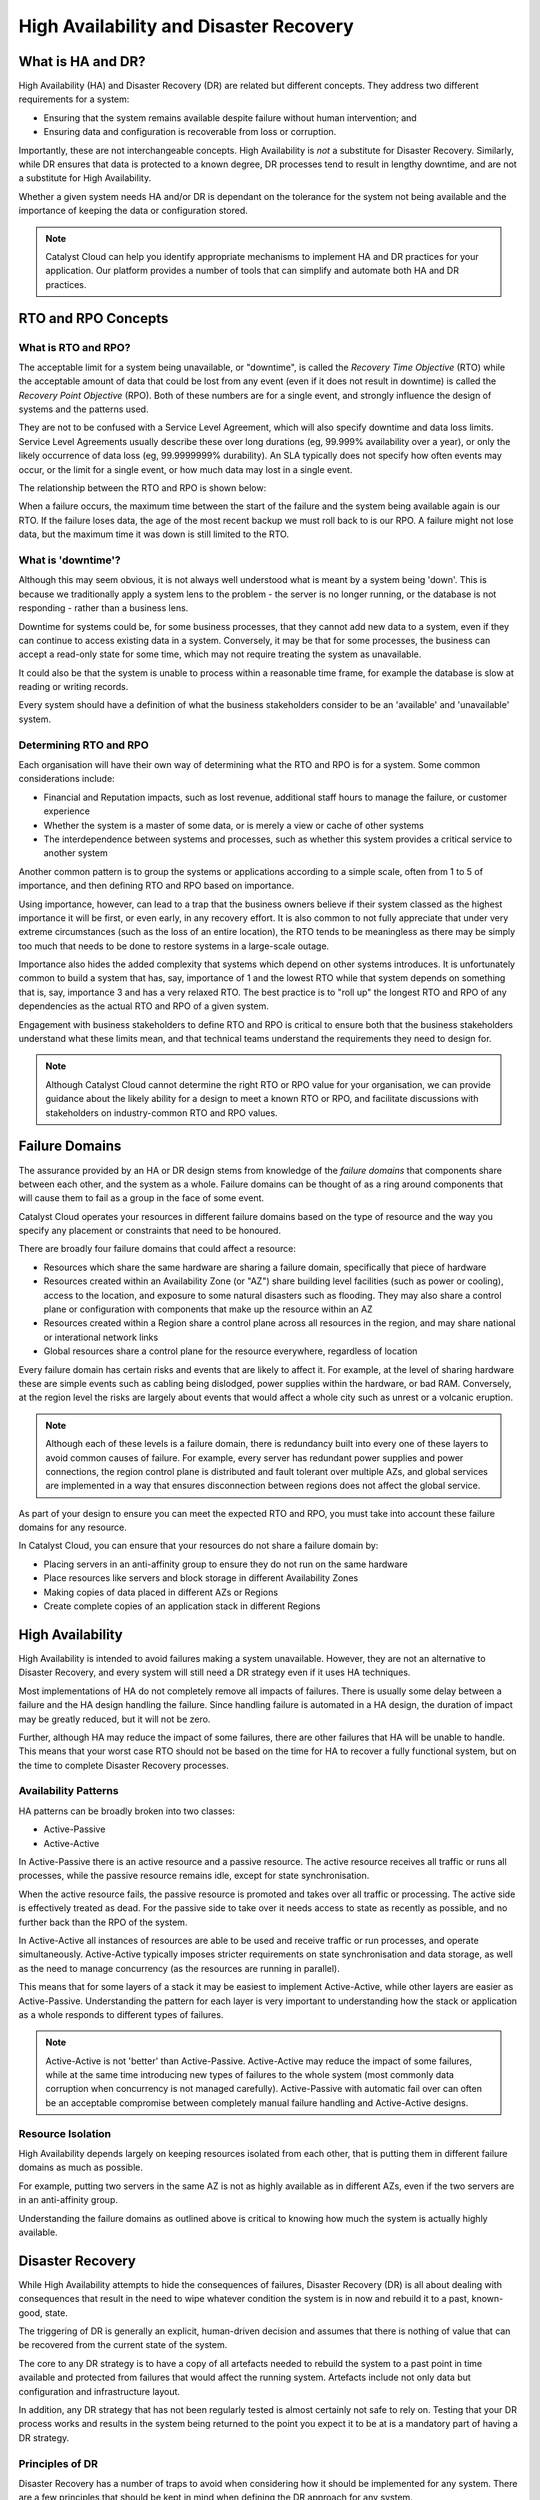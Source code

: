 .. _ha_dr_concepts:

***************************************
High Availability and Disaster Recovery
***************************************

==================
What is HA and DR?
==================

High Availability (HA) and Disaster Recovery (DR) are related but different
concepts. They address two different requirements for a system:

* Ensuring that the system remains available despite failure without human
  intervention; and
* Ensuring data and configuration is recoverable from loss or corruption.

Importantly, these are not interchangeable concepts. High Availability is
*not* a substitute for Disaster Recovery. Similarly, while DR ensures that
data is protected to a known degree, DR processes tend to result in
lengthy downtime, and are not a substitute for High Availability.

Whether a given system needs HA and/or DR is dependant on the tolerance
for the system not being available and the importance of keeping the data
or configuration stored.

.. note::

  Catalyst Cloud can help you identify appropriate mechanisms to implement
  HA and DR practices for your application. Our platform provides a number
  of tools that can simplify and automate both HA and DR practices.

====================
RTO and RPO Concepts
====================

What is RTO and RPO?
====================

The acceptable limit for a system being unavailable, or "downtime",  is
called the *Recovery Time Objective* (RTO) while the acceptable amount of
data that could be lost from any event (even if it does not result in
downtime) is called the *Recovery Point Objective* (RPO). Both of these
numbers are for a single event, and strongly influence the design of systems
and the patterns used.

They are not to be confused with a Service Level Agreement, which will also
specify downtime and data loss limits. Service Level Agreements usually
describe these over long durations (eg, 99.999% availability over a year),
or only the likely occurrence of data loss (eg, 99.9999999% durability). An
SLA typically does not specify how often events may occur, or the limit for
a single event, or how much data may lost in a single event.

The relationship between the RTO and RPO is shown below:

.. aafig::

  Backup  o---------------------------\
          ^                           | Data Restoration
          |<--- RPO --->|             |
          |             C             V
  Live -o-o-o-o-o-o-o-o-C             o-o-o-
                        C              ^
                        ^<--- RTO ---->|
                        |              \- Service Restoration
                        \- Event

When a failure occurs, the maximum time between the start of the failure and
the system being available again is our RTO. If the failure loses data,
the age of the most recent backup we must roll back to is our RPO. A
failure might not lose data, but the maximum time it was down is still
limited to the RTO.

What is 'downtime'?
===================

Although this may seem obvious, it is not always well understood what is
meant by a system being 'down'. This is because we traditionally apply a
system lens to the problem - the server is no longer running, or the
database is not responding - rather than a business lens.

Downtime for systems could be, for some business processes, that they cannot
add new data to a system, even if they can continue to access existing data
in a system. Conversely, it may be that for some processes, the business can
accept a read-only state for some time, which may not require treating the
system as unavailable.

It could also be that the system is unable to process within a reasonable
time frame, for example the database is slow at reading or writing records.

Every system should have a definition of what the business stakeholders
consider to be an 'available' and 'unavailable' system.

Determining RTO and RPO
=======================

Each organisation will have their own way of determining what the RTO and
RPO is for a system. Some common considerations include:

* Financial and Reputation impacts, such as lost revenue, additional staff
  hours to manage the failure, or customer experience
* Whether the system is a master of some data, or is merely a view or
  cache of other systems
* The interdependence between systems and processes, such as whether this
  system provides a critical service to another system

Another common pattern is to group the systems or applications according
to a simple scale, often from 1 to 5 of importance, and then defining
RTO and RPO based on importance.

Using importance, however, can lead to a trap that the business owners
believe if their system classed as the highest importance it will be first,
or even early, in any recovery effort. It is also common to not fully
appreciate that under very extreme circumstances (such as the loss of an
entire location), the RTO tends to be meaningless as there may be simply too
much that needs to be done to restore systems in a large-scale outage.

Importance also hides the added complexity that systems which depend on
other systems introduces. It is unfortunately common to build a system
that has, say, importance of 1 and the lowest RTO while that system
depends on something that is, say, importance 3 and has a very relaxed
RTO. The best practice is to "roll up" the longest RTO and RPO of any
dependencies as the actual RTO and RPO of a given system.

Engagement with business stakeholders to define RTO and RPO is critical
to ensure both that the business stakeholders understand what these
limits mean, and that technical teams understand the requirements they
need to design for.

.. note::

  Although Catalyst Cloud cannot determine the right RTO or RPO value for
  your organisation, we can provide guidance about the likely ability for
  a design to meet a known RTO or RPO, and facilitate discussions with
  stakeholders on industry-common RTO and RPO values.

===============
Failure Domains
===============

The assurance provided by an HA or DR design stems from knowledge of the
*failure domains* that components share between each other, and the
system as a whole. Failure domains can be thought of as a ring around
components that will cause them to fail as a group in the face of some
event.

Catalyst Cloud operates your resources in different failure domains
based on the type of resource and the way you specify any placement
or constraints that need to be honoured.

.. aafig::

  +-----------------------+ +-----------------------+
  | "Region A"            | | "Region B"            |
  | +--------+ +--------+ | | +--------+ +--------+ |
  | | "AZ-A" | | "AZ-B" | | | | "AZ-A" | | "AZ-B" | |
  | | +----+ | | +----+ | | | | +----+ | | +----+ | |
  | | | HW | | | | HW | | | | | | HW | | | | HW | | |
  | | +----+ | | +----+ | | | | +----+ | | +----+ | |
  | |        | |        | | | |        | |        | |
  | | +----+ | | +----+ | | | | +----+ | | +----+ | |
  | | | HW | | | | HW | | | | | | HW | | | | HW | | |
  | | +----+ | | +----+ | | | | +----+ | | +----+ | |
  | +--------+ +--------+ | | +--------+ +--------+ |
  |                       | |                       |
  | +-------------------+ | | +-------------------+ |
  | | Control Plane     | | | | Control Plane     | |
  | +-------------------+ | | +-------------------+ |
  |                       | |                       |
  | +-------------------+ | | +-------------------+ |
  | | Regional Services | | | | Regional Services | |
  | +-------------------+ | | +-------------------+ |
  +-----------------------+ +-----------------------+

  +-------------------------------------------------+
  | Global Services and Control Plane               |
  +-------------------------------------------------+

There are broadly four failure domains that could affect a resource:

* Resources which share the same hardware are sharing a failure domain,
  specifically that piece of hardware
* Resources created within an Availability Zone (or "AZ") share building
  level facilities (such as power or cooling), access to the location,
  and exposure to some natural disasters such as flooding. They may
  also share a control plane or configuration with components that
  make up the resource within an AZ
* Resources created within a Region share a control plane across all
  resources in the region, and may share national or interational
  network links
* Global resources share a control plane for the resource everywhere,
  regardless of location

Every failure domain has certain risks and events that are likely to
affect it. For example, at the level of sharing hardware these are
simple events such as cabling being dislodged, power supplies within
the hardware, or bad RAM. Conversely, at the region level the risks
are largely about events that would affect a whole city such as unrest
or a volcanic eruption.

.. note::

  Although each of these levels is a failure domain, there is redundancy
  built into every one of these layers to avoid common causes of failure.
  For example, every server has redundant power supplies and power
  connections, the region control plane is distributed and fault tolerant
  over multiple AZs, and global services are implemented in a way that
  ensures disconnection between regions does not affect the global service.

As part of your design to ensure you can meet the expected RTO and RPO, you
must take into account these failure domains for any resource.

In Catalyst Cloud, you can ensure that your resources do not share a
failure domain by:

* Placing servers in an anti-affinity group to ensure they do not run on
  the same hardware
* Place resources like servers and block storage in different Availability
  Zones
* Making copies of data placed in different AZs or Regions
* Create complete copies of an application stack in different Regions

=================
High Availability
=================

High Availability is intended to avoid failures making a system unavailable.
However, they are not an alternative to Disaster Recovery, and every system
will still need a DR strategy even if it uses HA techniques.

Most implementations of HA do not completely remove all impacts of failures.
There is usually some delay between a failure and the HA design handling
the failure. Since handling failure is automated in a HA design, the
duration of impact may be greatly reduced, but it will not be zero.

Further, although HA may reduce the impact of some failures, there are other
failures that HA will be unable to handle. This means that your worst case
RTO should not be based on the time for HA to recover a fully functional
system, but on the time to complete Disaster Recovery processes.

Availability Patterns
=====================

HA patterns can be broadly broken into two classes:

* Active-Passive
* Active-Active

In Active-Passive there is an active resource and a passive resource. The
active resource receives all traffic or runs all processes, while
the passive resource remains idle, except for state synchronisation.

When the active resource fails, the passive resource is promoted and takes
over all traffic or processing. The active side is effectively treated as
dead. For the passive side to take over it needs access to state as
recently as possible, and no further back than the RPO of the system.

In Active-Active all instances of resources are able to be used and receive
traffic or run processes, and operate simultaneously. Active-Active
typically imposes stricter requirements on state synchronisation and data
storage, as well as the need to manage concurrency (as the resources are
running in parallel).

This means that for some layers of a stack it may be easiest to implement
Active-Active, while other layers are easier as Active-Passive.
Understanding the pattern for each layer is very important to understanding
how the stack or application as a whole responds to different types
of failures.

.. note::

  Active-Active is not 'better' than Active-Passive. Active-Active may
  reduce the impact of some failures, while at the same time introducing
  new types of failures to the whole system (most commonly data corruption
  when concurrency is not managed carefully). Active-Passive with automatic
  fail over can often be an acceptable compromise between completely manual
  failure handling and Active-Active designs.

Resource Isolation
==================

High Availability depends largely on keeping resources isolated from
each other, that is putting them in different failure domains as much
as possible.

For example, putting two servers in the same AZ is not as highly available
as in different AZs, even if the two servers are in an anti-affinity group.

Understanding the failure domains as outlined above is critical to knowing
how much the system is actually highly available.

=================
Disaster Recovery
=================

While High Availability attempts to hide the consequences of failures,
Disaster Recovery (DR) is all about dealing with consequences that result in
the need to wipe whatever condition the system is in now and rebuild it to a
past, known-good, state.

The triggering of DR is generally an explicit, human-driven decision and
assumes that there is nothing of value that can be recovered from the
current state of the system.

The core to any DR strategy is to have a copy of all artefacts needed to
rebuild the system to a past point in time available and protected from
failures that would affect the running system. Artefacts include not
only data but configuration and infrastructure layout.

In addition, any DR strategy that has not been regularly tested is almost
certainly not safe to rely on. Testing that your DR process works and
results in the system being returned to the point you expect it to be at
is a mandatory part of having a DR strategy.

Principles of DR
================

Disaster Recovery has a number of traps to avoid when considering how it
should be implemented for any system. There are a few principles that
should be kept in mind when defining the DR approach for any system.

* Systems always need a DR strategy
* Copies of any data or configuration should be independent
* Copies should not share the same failure domains as the source systems
* HA is not DR

It is a common phrase to hear that a system "doesn't need DR", but this is
very rarely the case. Every system should have a means to be recovered,
but recovery does not necessarily mean "backups".

Other recovery options could include:

* Recreating the systems from infrastructure-as-code configuration and tools
* Replaying or recreating data from another, protected, system
* Starting from an empty data set (eg, accepting the loss of cached data)

To ensure that any of these strategies are able to be executed, at least
some information is protected. Protecting data is deeply rooted in the
concept that the protected copy is not affected by what happens with the
live or other copied data. There are two ways a copy could be affected:
losing a link in a chain of copies, or sharing a failure domain.

When making a copy, it is attractive to reduce the amount of data being
copied by creating an "incremental" copy - that is, storing only the
differences between the current state and the last copy. However, if
the first full copy is lost, the incremental copies are effectively
useless. Only full copies are actually independent from each other.

The other case is where any copy or live data share a failure domain,  care
must be taken to ensure that the possible failures are understood. For
example, placing backups on the same storage platform as the live data will
definitely share a failure domain, which makes the reliability of the
backups greatly reduced. However, placing a copy of data in the same AZ as
the live data may be acceptable if they different storage platforms,
depending on how the data is distributed across the AZ. It also may be
acceptable to place multiple full copies of the data in the same storage
system, depending on how well the storage system ensures the data can be
recovered.

.. note::

  Catalyst Cloud provides two independent storage systems: block, and
  object. Block is suitable for "live" data, and object is automatically
  duplicated across either an AZ or a whole region depending on the
  way you have configured the object container. Consult the documentation
  for our Block and Object systems for further information on their
  performance, durability, and use cases for DR.

Lastly, as noted above, it may not be the system itself which is protected
but the scripts and configuration which creates it. In this case, the
same principles apply to the system which stores the scripts and
configuration needed to re-create the system, as well as any access required
to execute re-creating the system.

=====================
Multi-Region Patterns
=====================

A common requirement to reduce the time to recover data, and avoid
situations of loss as much as possible, is to establish multiple copies
of the system and all data in diverse locations, usually different
regions. These patterns may also be required to scale a system to
ensure it is closer to the consumer than a single region would allow, and
may satisfy some HA requirements.

Multiple regions imposes some complexities because it is not common for
regions to share a control plane - there are few resources which are
truly global. There are also complexities about directing traffic into
different regions, stemming from network design.

Multi-region design falls into the following patterns:

* Pilot Light, running very few systems but maintaining a complete copy
  of scripts, tools, and data to recover the system
* Active-Passive, where some or all resources are running on a passive
  region and this region can be activated by redirecting incoming traffic
* Active-Active, where each region is fully active and every region is
  accepting traffic

Each of these levels adds complexity and cost to the implementation.

Inbound Traffic Steering
========================

All three of the patterns described above require some method of controlling
which region traffic is being directed to, whether automatically or manually
controlled.

There are several different approaches and layers which can be placed into
the inbound traffic path to distribute traffic. Some techniques include:

* DNS changes, such as manually changing what IP address a name resolves to,
  or automatically monitoring where the name points to and failing over
  to another address during any failures
* DNS geolocation, using where the DNS query originated from to pick an
  IP address to pass back that selects a "close" and implicitly "active"
  region
* Proxy policy, where the entry point is a proxy service that performs
  similar needs as the DNS examples above, often provided with DDOS and
  security protection of websites
* Anycast, where a block of IP addresses is advertised to the Internet
  from multiple locations, and global Internet routing policy is used
  to pick a "close" and implicitly "active" site

These approaches are often mixed in to each layer, eg using DNS geolocation
to resolve the closest active proxy performing DDOS protection and routing
to the active region your resources are in.

Pilot Light Multi-Region
========================

A "pilot light" region has a very small number of running services, and
could be thought of as "cold" for your application, although the
infrastructure that underpins the pilot light is usually fully capable and
running.

They are cheap to operate as the costs are mostly data storage and not
running systems. However, a pilot light inherently takes longer to activate
than a warmer system and it runs the risk that not everything needed to
turn the pilot light into a full site is actually available.

They are a good choice for a "site of last resort", but less good as the
first line of responding to a large failure. They are easy to implement,
as they just need to have data and configuration copied into a cold data
store (eg, object storage) and tested from time to time.

Pilot light tends to go hand-in-hand with manual DNS changes, just due to
the manual nature of activating the site.

Active-Passive Multi-Region
===========================

Active-Passive over multiple regions has your application stack running
in two or more regions, but only one has traffic steered towards it and
the others are all slaves from the active region for any data or
configuration.

The benefit of Active-Passive over pilot light is the time needed for
failover, and that failure detection can drive an automatic failover between
the regions. Automation failover, however, does depend on ensuring there
are barriers ensuring only one site is authoratitive for data and
configuration.

Aspects to consider for this pattern include:

* Ensuring data and configuration is replicated between the regions. For
  infrastructure, using templates and orchestration is critical to
  maintaining synchronisation.

* Fencing off broken regions, when they fail you want to ensure any method
  of passing data between the broken region and other regions is disabled.
  Often, this means the remaining running regions need to be explicitly
  told to disregard the broken region.

* Fail back strategies, which will at a minimum involve resyncing the old
  active region to current state and a manually-triggered failover.

A strong point of this pattern is avoiding the need for multi-master data
management, which can be difficult to design and implement in a reliable
manner.

.. note::

  All regions should themselves be highly available, so that the cases
  where failover between regions is required is minimised.

Active-Active Multi-Region
==========================

Running an application stack with multiple active regions shares many
problems with running active-active HA in a single region. The problems
largely stem from managing state and data consistency. If you don't need
to manage state or data, then multi-region is much easier to implement.

It is rarely the case that regions are close enough to allow any sort of
synchronous behaviour between regions, but this is always a design choice
available. Generally asynchronous methods are employed.

Data and state replication is easiest with the *eventually consistent*
model, an asynchronous pattern where we accept that regions each have a
lagged view of the world but do not introduce conflicts with each other. For
example, each region could write to a replicated message stream about the
actions they are taking, which the other regions will read and apply as they
see the messages. Each region would need to generate guaranteed unique
identifiers for any new changes and must not assume orderedness (because
parts of a flow of steps could hit different regions).

As all of this is highly dependant on the application involved, it is
beyond the scope of this documentation to explore these ideas.

Lastly, traffic steering should take into account the responsiveness of the
different regions (ie, both latency to the locations and the capacity of the
region).

.. note::

  Catalyst Cloud can provide Professional Services that can help you
  address multi-region patterns and practices for your applicaitons.
